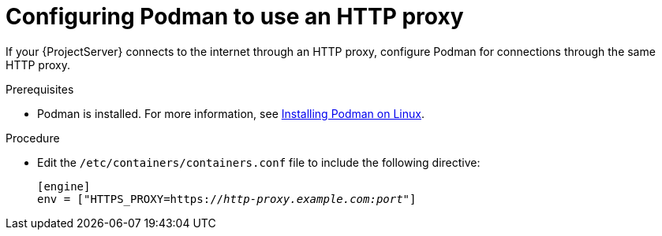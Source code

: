 :_mod-docs-content-type: PROCEDURE

[id="configuring-podman-to-use-an-http-proxy"]
= Configuring Podman to use an HTTP proxy

If your {ProjectServer} connects to the internet through an HTTP proxy, configure Podman for connections through the same HTTP proxy.

.Prerequisites
* Podman is installed.
ifdef::satellite[]
For more information, see {RHELDocsBaseURL}9/html/building_running_and_managing_containers/assembly_starting-with-containers_building-running-and-managing-containers#proc_getting-container-tools_assembly_starting-with-containers[Getting container tools] in _{RHEL}{nbsp}9 Building, running, and managing containers_.
endif::[]
ifndef::satellite[]
For more information, see https://podman.io/docs/installation#installing-on-linux[Installing Podman on Linux].
endif::[]

.Procedure
* Edit the `/etc/containers/containers.conf` file to include the following directive:
+
[source, ini, options="nowrap", subs="+quotes,verbatim,attributes"]
----
[engine]
env = ["HTTPS_PROXY=https://_http-proxy.example.com:port_"]
----

